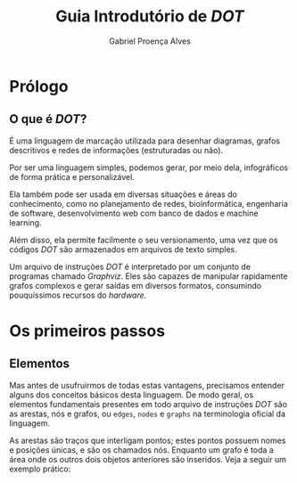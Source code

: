 #+title: Guia Introdutório de /DOT/
#+author: Gabriel Proença Alves

* Prólogo

** O que é /DOT/?

É uma linguagem de marcação utilizada para desenhar diagramas, grafos
descritivos e redes de informações (estruturadas ou não).

Por ser uma linguagem simples, podemos gerar, por meio dela,
infográficos de forma prática e personalizável.

Ela também pode ser usada em diversas situações e áreas do
conhecimento, como no planejamento de redes, bioinformática,
engenharia de software, desenvolvimento web com banco de dados e
machine learning.

Além disso, ela permite facilmente o seu versionamento, uma vez que os
códigos /DOT/ são armazenados em arquivos de texto simples.

Um arquivo de instruções /DOT/ é interpretado por um conjunto de
programas chamado /Graphviz/. Eles são capazes de manipular
rapidamente grafos complexos e gerar saídas em diversos formatos,
consumindo pouquíssimos recursos do /hardware/.

* Os primeiros passos

** Elementos

Mas antes de usufruirmos de todas estas vantagens, precisamos entender
alguns dos conceitos básicos desta linguagem. De modo geral, os
elementos fundamentais presentes em todo arquivo de instruções /DOT/
são as arestas, nós e grafos, ou =edges=, =nodes= e =graphs= na
terminologia oficial da linguagem.

As arestas são traços que interligam pontos; estes pontos possuem
nomes e posições únicas, e são os chamados nós. Enquanto um grafo é
toda a área onde os outros dois objetos anteriores são inseridos. Veja
a seguir um exemplo prático:

# Inserir um simples exemplo código e seu resultado visual com
# legendas explicativas.
